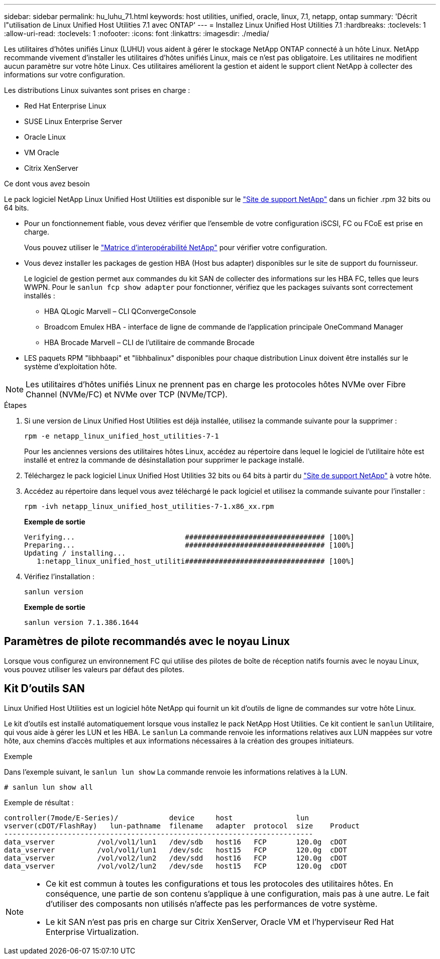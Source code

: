 ---
sidebar: sidebar 
permalink: hu_luhu_71.html 
keywords: host utilities, unified, oracle, linux, 7.1, netapp, ontap 
summary: 'Décrit l"utilisation de Linux Unified Host Utilities 7.1 avec ONTAP' 
---
= Installez Linux Unified Host Utilities 7.1
:hardbreaks:
:toclevels: 1
:allow-uri-read: 
:toclevels: 1
:nofooter: 
:icons: font
:linkattrs: 
:imagesdir: ./media/


[role="lead"]
Les utilitaires d'hôtes unifiés Linux (LUHU) vous aident à gérer le stockage NetApp ONTAP connecté à un hôte Linux. NetApp recommande vivement d'installer les utilitaires d'hôtes unifiés Linux, mais ce n'est pas obligatoire. Les utilitaires ne modifient aucun paramètre sur votre hôte Linux. Ces utilitaires améliorent la gestion et aident le support client NetApp à collecter des informations sur votre configuration.

Les distributions Linux suivantes sont prises en charge :

* Red Hat Enterprise Linux
* SUSE Linux Enterprise Server
* Oracle Linux
* VM Oracle
* Citrix XenServer


.Ce dont vous avez besoin
Le pack logiciel NetApp Linux Unified Host Utilities est disponible sur le link:https://mysupport.netapp.com/site/products/all/details/hostutilities/downloads-tab/download/61343/7.1/downloads["Site de support NetApp"^] dans un fichier .rpm 32 bits ou 64 bits.

* Pour un fonctionnement fiable, vous devez vérifier que l'ensemble de votre configuration iSCSI, FC ou FCoE est prise en charge.
+
Vous pouvez utiliser le https://mysupport.netapp.com/matrix/imt.jsp?components=65623;64703;&solution=1&isHWU&src=IMT["Matrice d'interopérabilité NetApp"^] pour vérifier votre configuration.

* Vous devez installer les packages de gestion HBA (Host bus adapter) disponibles sur le site de support du fournisseur.
+
Le logiciel de gestion permet aux commandes du kit SAN de collecter des informations sur les HBA FC, telles que leurs WWPN. Pour le `sanlun fcp show adapter` pour fonctionner, vérifiez que les packages suivants sont correctement installés :

+
** HBA QLogic Marvell – CLI QConvergeConsole
** Broadcom Emulex HBA - interface de ligne de commande de l'application principale OneCommand Manager
** HBA Brocade Marvell – CLI de l'utilitaire de commande Brocade


* LES paquets RPM "libhbaapi" et "libhbalinux" disponibles pour chaque distribution Linux doivent être installés sur le système d'exploitation hôte.



NOTE: Les utilitaires d'hôtes unifiés Linux ne prennent pas en charge les protocoles hôtes NVMe over Fibre Channel (NVMe/FC) et NVMe over TCP (NVMe/TCP).

.Étapes
. Si une version de Linux Unified Host Utilities est déjà installée, utilisez la commande suivante pour la supprimer :
+
[source, cli]
----
rpm -e netapp_linux_unified_host_utilities-7-1
----
+
Pour les anciennes versions des utilitaires hôtes Linux, accédez au répertoire dans lequel le logiciel de l'utilitaire hôte est installé et entrez la commande de désinstallation pour supprimer le package installé.

. Téléchargez le pack logiciel Linux Unified Host Utilities 32 bits ou 64 bits à partir du link:https://mysupport.netapp.com/site/products/all/details/hostutilities/downloads-tab/download/61343/7.1/downloads["Site de support NetApp"^] à votre hôte.
. Accédez au répertoire dans lequel vous avez téléchargé le pack logiciel et utilisez la commande suivante pour l'installer :
+
[source, cli]
----
rpm -ivh netapp_linux_unified_host_utilities-7-1.x86_xx.rpm
----
+
*Exemple de sortie*

+
[listing]
----
Verifying...                          ################################# [100%]
Preparing...                          ################################# [100%]
Updating / installing...
   1:netapp_linux_unified_host_utiliti################################# [100%]
----
. Vérifiez l'installation :
+
[source, cli]
----
sanlun version
----
+
*Exemple de sortie*

+
[listing]
----
sanlun version 7.1.386.1644
----




== Paramètres de pilote recommandés avec le noyau Linux

Lorsque vous configurez un environnement FC qui utilise des pilotes de boîte de réception natifs fournis avec le noyau Linux, vous pouvez utiliser les valeurs par défaut des pilotes.



== Kit D'outils SAN

Linux Unified Host Utilities est un logiciel hôte NetApp qui fournit un kit d'outils de ligne de commandes sur votre hôte Linux.

Le kit d'outils est installé automatiquement lorsque vous installez le pack NetApp Host Utilities. Ce kit contient le `sanlun` Utilitaire, qui vous aide à gérer les LUN et les HBA. Le `sanlun` La commande renvoie les informations relatives aux LUN mappées sur votre hôte, aux chemins d'accès multiples et aux informations nécessaires à la création des groupes initiateurs.

.Exemple
Dans l'exemple suivant, le `sanlun lun show` La commande renvoie les informations relatives à la LUN.

[source, cli]
----
# sanlun lun show all
----
Exemple de résultat :

[listing]
----
controller(7mode/E-Series)/            device     host               lun
vserver(cDOT/FlashRay)   lun-pathname  filename   adapter  protocol  size    Product
-------------------------------------------------------------------------
data_vserver          /vol/vol1/lun1   /dev/sdb   host16   FCP       120.0g  cDOT
data_vserver          /vol/vol1/lun1   /dev/sdc   host15   FCP       120.0g  cDOT
data_vserver          /vol/vol2/lun2   /dev/sdd   host16   FCP       120.0g  cDOT
data_vserver          /vol/vol2/lun2   /dev/sde   host15   FCP       120.0g  cDOT
----
[NOTE]
====
* Ce kit est commun à toutes les configurations et tous les protocoles des utilitaires hôtes. En conséquence, une partie de son contenu s'applique à une configuration, mais pas à une autre. Le fait d'utiliser des composants non utilisés n'affecte pas les performances de votre système.
* Le kit SAN n'est pas pris en charge sur Citrix XenServer, Oracle VM et l'hyperviseur Red Hat Enterprise Virtualization.


====